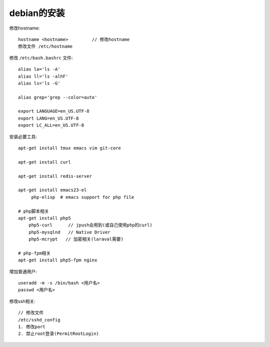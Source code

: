 debian的安装
#####################

修改hostname::

  hostname <hostname>         // 修改hostname
  修改文件 /etc/hostname

修改 ``/etc/bash.bashrc`` 文件::

  alias la='ls -A'
  alias ll='ls -alhF'
  alias ls='ls -G'

  alias grep='grep --color=auto'
  
  export LANGUAGE=en_US.UTF-8
  export LANG=en_US.UTF-8
  export LC_ALL=en_US.UTF-8


安装必要工具::

  apt-get install tmux emacs vim git-core

  apt-get install curl

  apt-get install redis-server
  
  apt-get install emacs23-el
       php-elisp  # emacs support for php file

  # php脚本相关
  apt-get install php5
      php5-curl      // jpush会用到(或自己使用php的curl)
      php5-mysqlnd   // Native Driver
      php5-mcrypt   // 加密相关(laraval需要)

  # php-fpm相关
  apt-get install php5-fpm nginx

增加普通用户::

  useradd -m -s /bin/bash <用户名>
  passwd <用户名>

修改ssh相关::

  // 修改文件
  /etc/sshd_config
  1. 修改port
  2. 禁止root登录(PermitRootLogin)

